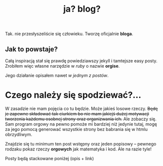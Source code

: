 #+TITLE: ja? blog?
Tak. nie przesłyszeliście się człowieku. Tworzę oficjalnie *bloga*.
** Jak to powstaje?
Całą inspiracją stał się prawdę powiedziawszy jekyll i tamtejsze easy
posty. Zrobiłem więc własne narzędzie w /ruby/ o nazwie *orgise*.

Jego działanie opisałem nawet [[posts/2_orgise.html][w jednym z postów]].
* Czego należy się spodziewać?...
W zasadzie nie mam pojęcia co tu będzie. Może jakieś losowe
rzeczy. +Będę je zapewne składować tak ciurkiem bo nie mam jakiejś dużej motywacji tworzenia każdemu osobnej strony oraz organizwania ich.+ 
Ale zobaczy się. Sam program orgowy na pewno pomoże mi bardziej
niż jedynie tutaj, mogę za jego pomocą generować wszystkie strony bez
babrania się w htmlu obrzydliwym.

Znajdzie się tu minimum ten post wstępny oraz jeden popisowy
-- pewnego rodzaku pokaz rzeczy *orgowych* jak matematyka i kod. Ale na razie tyle!

****** Posty będą stackowane poniżej (opis + link)
